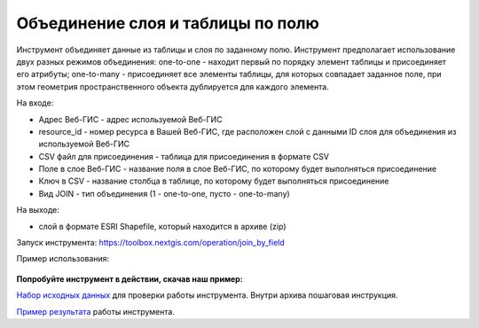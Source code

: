Объединение слоя и таблицы по полю
==================================

Инструмент объединяет данные из таблицы и слоя по заданному полю. Инструмент предполагает использование двух разных режимов объединения: one-to-one - находит первый по порядку элемент таблицы и присоединяет его атрибуты; one-to-many - присоединяет все элементы таблицы, для которых совпадает заданное поле, при этом геометрия пространственного объекта дублируется для каждого элемента.

На входе:

* Адрес Веб-ГИС - адрес используемой Веб-ГИС
* resource_id - номер ресурса в Вашей Веб-ГИС, где расположен слой с данными ID слоя для объединения из используемой Веб-ГИС
* CSV файл для присоединения - таблица для присоединения в формате CSV
* Поле в слое Веб-ГИС - название поля в слое Веб-ГИС, по которому будет выполняться присоединение 
* Ключ в CSV - название столбца в таблице, по которому будет выполняться присоединение
* Вид JOIN - тип объединения (1 - one-to-one, пусто - one-to-many)

На выходе:

*  слой в формате ESRI Shapefile, который находится в архиве (zip)

Запуск инструмента: https://toolbox.nextgis.com/operation/join_by_field

Пример использования:

.. figure:: _static/join_by_field.png
   :align: center
   :width: 16cm

**Попробуйте инструмент в действии, скачав наш пример:**

`Набор исходных данных <https://nextgis.ru/data/toolbox/join_by_field/join_by_field_inputs_ru.zip>`_ для проверки работы инструмента. Внутри архива пошаговая инструкция.

`Пример результата <https://nextgis.ru/data/toolbox/join_by_field/join_by_field_outputs_ru.zip>`_ работы инструмента.
